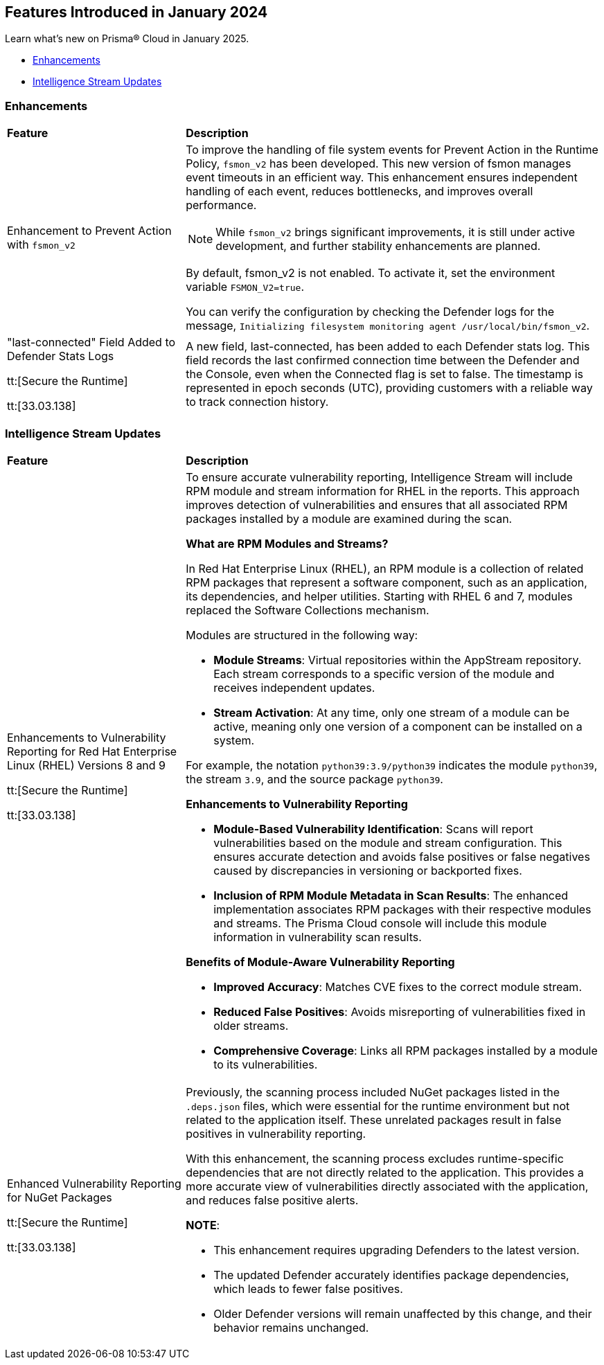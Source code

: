 == Features Introduced in January 2024

Learn what's new on Prisma® Cloud in January 2025.

* <<enhancements>>
* <<intelligence-stream-updates>>
//* <<announcement>>
//* <<new-features>>
//* <<api-ingestions>>
//* <<new-policies>>
//* <<policy-updates>>
//* <<policy-updates-iam>>
//* <<new-compliance-benchmarks-and-updates>>
//* <<rest-api-updates>>
//* <<changes-in-existing-behavior>>
//* <<deprecation-notices>>

//[#announcement]
//=== Announcement

//[cols="50%a,50%a"]
//|===
//|*Feature*
//|*Description*
//|===

[#enhancements]
=== Enhancements
[cols="30%a,70%a"]
|===
|*Feature*
|*Description*

|Enhancement to Prevent Action with `fsmon_v2`
//CWP-62711

|To improve the handling of file system events for Prevent Action in the Runtime Policy, `fsmon_v2` has been developed. This new version of fsmon manages event timeouts in an efficient way. This enhancement ensures independent handling of each event, reduces bottlenecks, and improves overall performance.

NOTE: While `fsmon_v2` brings significant improvements, it is still under active development, and further stability enhancements are planned. 

By default, fsmon_v2 is not enabled. To activate it, set the environment variable `FSMON_V2=true`. 

You can verify the configuration by checking the Defender logs for the message, `Initializing filesystem monitoring agent /usr/local/bin/fsmon_v2`.


|"last-connected" Field Added to Defender Stats Logs
//CWP-62666

tt:[Secure the Runtime]

tt:[33.03.138]
|A new field, last-connected, has been added to each Defender stats log. This field records the last confirmed connection time between the Defender and the Console, even when the Connected flag is set to false. The timestamp is represented in epoch seconds (UTC), providing customers with a reliable way to track connection history.
|===

[#intelligence-stream-updates]
=== Intelligence Stream Updates
[cols="30%a,70%a"]
|===
|*Feature*
|*Description*
|Enhancements to Vulnerability Reporting for Red Hat Enterprise Linux (RHEL) Versions 8 and 9
//CWP-30827

tt:[Secure the Runtime]

tt:[33.03.138]
|To ensure accurate vulnerability reporting, Intelligence Stream will include RPM module and stream information for RHEL in the reports. This approach improves detection of vulnerabilities and ensures that all associated RPM packages installed by a module are examined during the scan.

*What are RPM Modules and Streams?*

In Red Hat Enterprise Linux (RHEL), an RPM module is a collection of related RPM packages that represent a software component, such as an application, its dependencies, and helper utilities. Starting with RHEL 6 and 7, modules replaced the Software Collections mechanism.

Modules are structured in the following way:

* *Module Streams*: Virtual repositories within the AppStream repository. Each stream corresponds to a specific version of the module and receives independent updates.

* *Stream Activation*: At any time, only one stream of a module can be active, meaning only one version of a component can be installed on a system.

For example, the notation `python39:3.9/python39` indicates the module `python39`, the stream `3.9`, and the source package `python39`.

*Enhancements to Vulnerability Reporting*

* *Module-Based Vulnerability Identification*: Scans will report vulnerabilities based on the module and stream configuration. This ensures accurate detection and avoids false positives or false negatives caused by discrepancies in versioning or backported fixes.

* *Inclusion of RPM Module Metadata in Scan Results*: The enhanced implementation associates RPM packages with their respective modules and streams. The Prisma Cloud console will include this module information in vulnerability scan results.


*Benefits of Module-Aware Vulnerability Reporting*

* *Improved Accuracy*: Matches CVE fixes to the correct module stream.
* *Reduced False Positives*: Avoids misreporting of vulnerabilities fixed in older streams.
* *Comprehensive Coverage*: Links all RPM packages installed by a module to its vulnerabilities.

|Enhanced Vulnerability Reporting for NuGet Packages
//CWP-49786

tt:[Secure the Runtime]

tt:[33.03.138]
|Previously, the scanning process included NuGet packages listed in the `.deps.json` files, which were essential for the runtime environment but not related to the application itself. These unrelated packages result in false positives in vulnerability reporting. 

With this enhancement, the scanning process excludes runtime-specific dependencies that are not directly related to the application. This provides a more accurate view of vulnerabilities directly associated with the application, and reduces false positive alerts.

*NOTE*: 

* This enhancement requires upgrading Defenders to the latest version. 

* The updated Defender accurately identifies package dependencies, which leads to fewer false positives.

* Older Defender versions will remain unaffected by this change, and their behavior remains unchanged.

|===

//[#new-features]
//=== New Features

//[cols="50%a,50%a"]
//|===
//|*Feature*
//|*Description*

//|===

//[#policy-updates]
//=== Policy Updates

//[cols="50%a,50%a"]
//|===
//|*Policy Updates*
//|*Description*

//|===


//[#new-compliance-benchmarks-and-updates]
//=== New Compliance Benchmarks and Updates

//[cols="50%a,50%a"]
//|===
//|*Compliance Benchmark*
//|*Description*

//|===

//[#rest-api-updates]
//=== REST API Updates

//[cols="37%a,63%a"]
//|===
//|*Change*
//|*Description*


//|===
